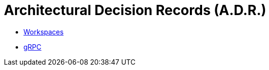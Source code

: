 = Architectural Decision Records (A.D.R.)

* link:001-using_workspaces.adoc[Workspaces]
* link:002-using_grpc.adoc[gRPC]
// TODO: Server-client architecture for kyushu
// TODO: RUST
// TODO: Event-sourcing
// TODO: seperating Whilybird from kyushu and redmaple and others...
// TODO: messaging-queue used
// TODO: asciidoc for ADR
// TODO: holding a view mode inside the redmaple instead of leaving it to the client
// TODO: atomic redmaples
